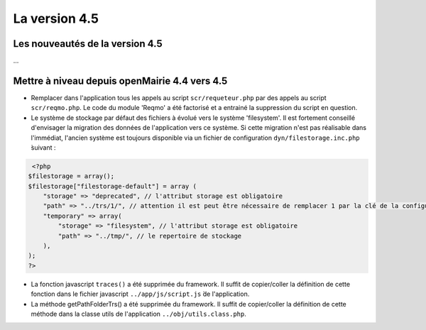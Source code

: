 ##############
La version 4.5
##############


================================
Les nouveautés de la version 4.5
================================

...


==============================================
Mettre à niveau depuis openMairie 4.4 vers 4.5
==============================================



* Remplacer dans l'application tous les appels au script ``scr/requeteur.php`` par des appels au script ``scr/reqmo.php``. Le code du module 'Reqmo' a été factorisé et a entrainé la suppression du script en question.

* Le système de stockage par défaut des fichiers à évolué vers le système 'filesystem'. Il est fortement conseillé d'envisager la migration des données de l'application vers ce système. Si cette migration n'est pas réalisable dans l'immédiat, l'ancien système est toujours disponible via un fichier de configuration ``dyn/filestorage.inc.php`` ̀suivant : 

.. code-block :: php

   <?php
  $filestorage = array();
  $filestorage["filestorage-default"] = array (
      "storage" => "deprecated", // l'attribut storage est obligatoire
      "path" => "../trs/1/", // attention il est peut être nécessaire de remplacer 1 par la clé de la configuration de votre base de données
      "temporary" => array(
          "storage" => "filesystem", // l'attribut storage est obligatoire
          "path" => "../tmp/", // le repertoire de stockage
      ),
  );
  ?>

* La fonction javascript ``traces()`` a été supprimée du framework. Il suffit de copier/coller la définition de cette fonction dans le fichier javascript ``../app/js/script.js`` ̀de l'application.

* La méthode getPathFolderTrs() a été supprimée du framework. Il suffit de copier/coller la définition de cette méthode dans la classe utils de l'application ``../obj/utils.class.php``.

